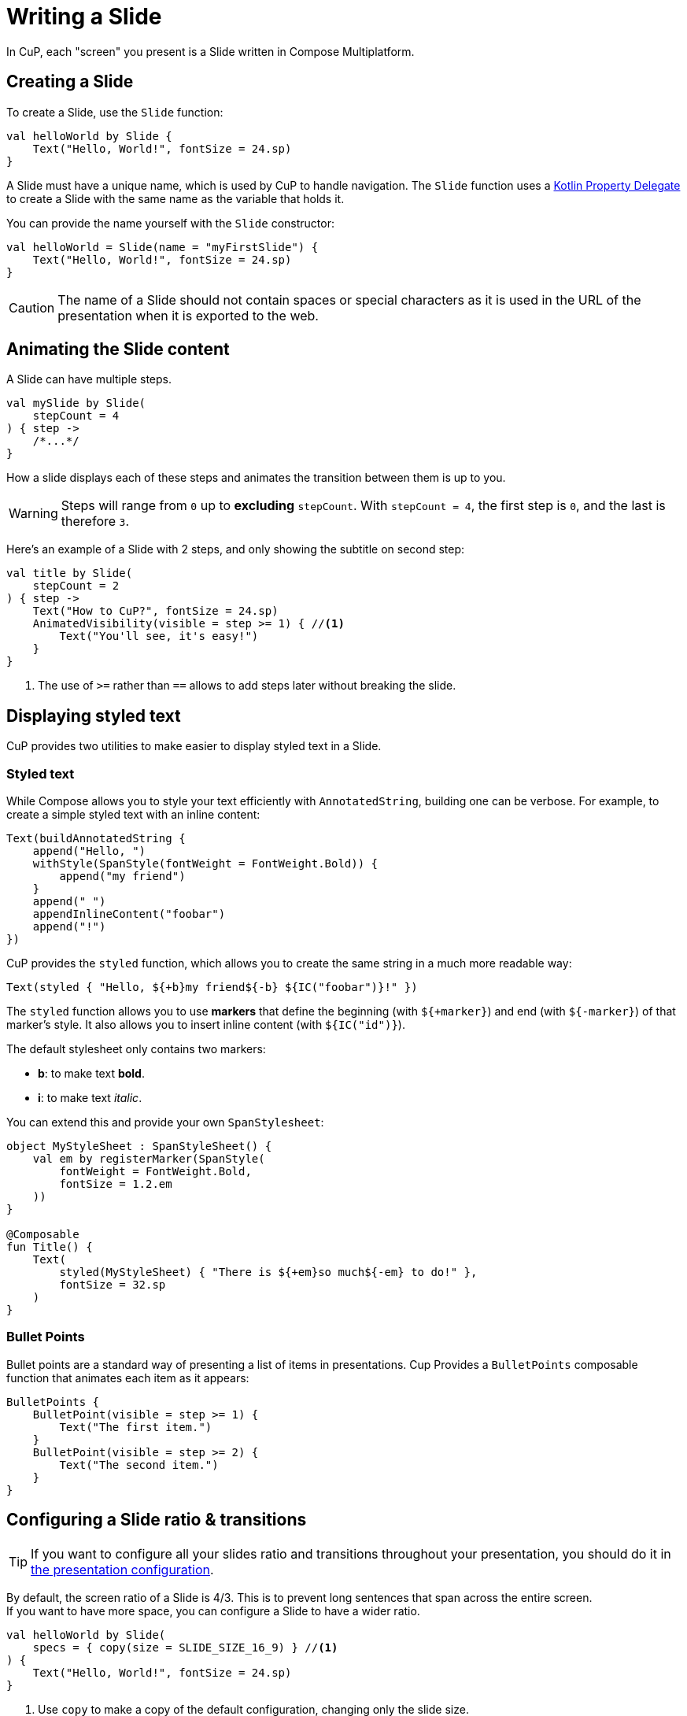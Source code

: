 = Writing a Slide

In CuP, each "screen" you present is a Slide written in Compose Multiplatform.


[[creating]]
== Creating a Slide

To create a Slide, use the `Slide` function:

[source, kotlin]
----
val helloWorld by Slide {
    Text("Hello, World!", fontSize = 24.sp)
}
----

A Slide must have a unique name, which is used by CuP to handle navigation.
The `Slide` function uses a https://kotlinlang.org/docs/delegated-properties.html[Kotlin Property Delegate] to create a Slide with the same name as the variable that holds it.

You can provide the name yourself with the `Slide` constructor:

[source, kotlin]
----
val helloWorld = Slide(name = "myFirstSlide") {
    Text("Hello, World!", fontSize = 24.sp)
}
----

CAUTION: The name of a Slide should not contain spaces or special characters as it is used in the URL of the presentation when it is exported to the web.


[[animating]]
== Animating the Slide content

A Slide can have multiple steps.

[source, kotlin]
----
val mySlide by Slide(
    stepCount = 4
) { step ->
    /*...*/
}
----

How a slide displays each of these steps and animates the transition between them is up to you.

WARNING: Steps will range from `0` up to *excluding* `stepCount`.
         With `stepCount = 4`, the first step is `0`, and the last is therefore `3`.

Here's an example of a Slide with 2 steps, and only showing the subtitle on second step:

[source, kotlin]
----
val title by Slide(
    stepCount = 2
) { step ->
    Text("How to CuP?", fontSize = 24.sp)
    AnimatedVisibility(visible = step >= 1) { //<1>
        Text("You'll see, it's easy!")
    }
}
----
<1> The use of `>=` rather than `==` allows to add steps later without breaking the slide.


[[displaying]]
== Displaying styled text

CuP provides two utilities to make easier to display styled text in a Slide.


[[styled-text]]
=== Styled text

While Compose allows you to style your text efficiently with `AnnotatedString`, building one can be verbose.
For example, to create a simple styled text with an inline content:

[source, kotlin]
----
Text(buildAnnotatedString {
    append("Hello, ")
    withStyle(SpanStyle(fontWeight = FontWeight.Bold)) {
        append("my friend")
    }
    append(" ")
    appendInlineContent("foobar")
    append("!")
})
----

CuP provides the `styled` function, which allows you to create the same string in a much more readable way:

[source, kotlin]
----
Text(styled { "Hello, ${+b}my friend${-b} ${IC("foobar")}!" })
----

The `styled` function allows you to use *markers* that define the beginning (with `${+marker}`) and end (with `${-marker}`) of that marker's style.
It also allows you to insert inline content (with `${IC("id")}`).

The default stylesheet only contains two markers:

- *b*: to make text *bold*.
- *i*: to make text _italic_.

You can extend this and provide your own `SpanStylesheet`:

[source, kotlin]
----
object MyStyleSheet : SpanStyleSheet() {
    val em by registerMarker(SpanStyle(
        fontWeight = FontWeight.Bold,
        fontSize = 1.2.em
    ))
}

@Composable
fun Title() {
    Text(
        styled(MyStyleSheet) { "There is ${+em}so much${-em} to do!" },
        fontSize = 32.sp
    )
}
----


[[bullet-points]]
=== Bullet Points

Bullet points are a standard way of presenting a list of items in presentations.
Cup Provides a `BulletPoints` composable function that animates each item as it appears:

[source, kotlin]
----
BulletPoints {
    BulletPoint(visible = step >= 1) {
        Text("The first item.")
    }
    BulletPoint(visible = step >= 2) {
        Text("The second item.")
    }
}
----


[[configuring]]
== Configuring a Slide ratio & transitions

TIP: If you want to configure all your slides ratio and transitions throughout your presentation, you should do it in xref:presentation.adoc#configuring[the presentation configuration].

By default, the screen ratio of a Slide is 4/3.
This is to prevent long sentences that span across the entire screen. +
If you want to have more space, you can configure a Slide to have a wider ratio.

[source, kotlin]
----
val helloWorld by Slide(
    specs = { copy(size = SLIDE_SIZE_16_9) } //<1>
) {
    Text("Hello, World!", fontSize = 24.sp)
}
----
<1> Use `copy` to make a copy of the default configuration, changing only the slide size.

You can also configure the Slide's transitions:

[source, kotlin]
----
val helloWorld by Slide(
    specs = { copy(
        startTransitions = TransitionSet.fade, //<1>
        endTransitions = TransitionSet.fade //<2>
    ) }
) {
    Text("Hello, World!", fontSize = 24.sp)
}
----
<1> When transitioning between the previous slide and this slide, or vice versa.
<2> When transitioning between this slide and the next slide, or vice versa.


[[transition]]
=== Creating a custom Slide transition

To create a Slide custom transition, you need to provide a https://github.com/kosi-libs/CuP/blob/main/cup/src/commonMain/kotlin/org/kodein/pres/TransitionSet.kt[TransitionSet].

You can draw inspiration from:

- The https://github.com/kosi-libs/CuP/blob/main/cup/src/commonMain/kotlin/org/kodein/pres/TransitionSet.kt[default provided transitions] (`moveHorizontal`, `moveVertical`, & `fade`).
- This https://github.com/kosi-libs/CuP/blob/main/demo/src/commonMain/kotlin/utils/transitions.kt[demo transition] (that implements a 3D rotation transition).


[[previewing]]
== Previewing a Slide content

[[preview-run]]
=== By running the app

You can run the desktop application either by executing the `./gradlew run` command or by running the `main` function in the IDE.

CuP will remember the size and position of its window, as well as the current slide and step displaying. +
This allows you to preview your slide simply by running the app on the JVM.
This is, at the moment, the easier way to preview and work on a slide.


[[preview-annotation]]
=== With the preview annotation

WARNING: The `@Preview` annotation is currently only compatible with Desktop JVM.
         You therefore cannot use the `@Preview` annotation in the `commonMain` source set when targeting the web.

CuP provides the `PresentationPreview` composable that allows you to preview a Slide with the Compose preview annotation:

[source, kotlin]
----
@Preview
fun helloWorldPreview() {
    PresentationPreview(
        slide = helloWorld,
        step = 1
    ) { slides ->
        Presentation(slides)
    }
}
----


[[preloading]]
== Preloading some Slide content

A slide composable content only runs when the slide is displayed.

You may need to prepare some content so that you don't have to do it when the slide displays (to avoid janks).
To do so, you can declare a `PreparedSlide` instead of a `Slide`:

[source, kotlin]
----
// The content you want to preload.
class Content { /*...*/ }
suspend fun loadContent(): Content { TODO() }

val contentDemo by PreparedSlide(
    stepCount = 1
) {
    val content by remember { mutableStateOf<Content?>(null) }
    LaunchedEffect(Unit) {
        content = loadContent()
    }

    slideContent { step ->
        Text("Some amazing content:", fontSize = 24.sp)

        AnimatedVisibility(visible = step >= 1) {
            if (content == null) Text("Locading...")
            else ContentDisplay(content)
        }
    }
}
----

WARNING: You must not display anything in the "prepare" section of the `PreparedSlide` or you will break your presentation!